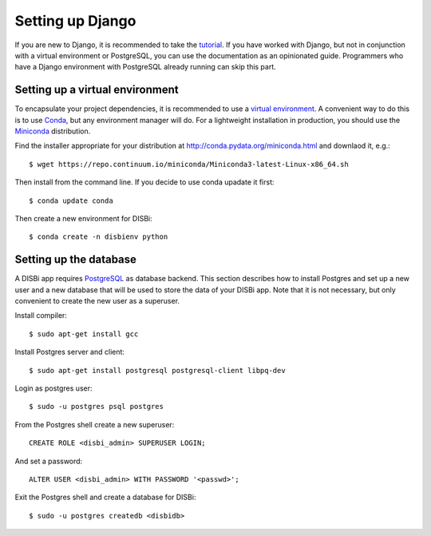 =================
Setting up Django
=================

If you are new to Django, it is recommended to take the
`tutorial <https://docs.djangoproject.com/en/1.10/intro/>`_. If you have worked
with Django, but not in conjunction with a virtual environment or PostgreSQL,
you can use the documentation as an opinionated guide. Programmers who have a Django
environment with PostgreSQL already running can skip this part.


Setting up a virtual environment
================================

To encapsulate your project dependencies, it is recommended to use a 
`virtual environment <https://docs.python.org/3/glossary.html#term-virtual-environment>`_.
A convenient way to do this is to use `Conda <http://conda.pydata.org/docs/>`_, but any environment
manager will do. For a lightweight installation in production, you should use the `Miniconda <http://conda.pydata.org/miniconda.html>`_
distribution.
 
Find the installer appropriate for your distribution at http://conda.pydata.org/miniconda.html
and downlaod it, e.g.::

    $ wget https://repo.continuum.io/miniconda/Miniconda3-latest-Linux-x86_64.sh 

Then install from the command line.
If you decide to use conda upadate it first::

    $ conda update conda

Then create a new environment for DISBi::

    $ conda create -n disbienv python






Setting up the database
=======================

A DISBi app requires `PostgreSQL <https://www.postgresql.org/>`_ as 
database backend. This section describes how to install Postgres and 
set up a new user and a new database that will be used to store the data
of your DISBi app. Note that it is not necessary, but only convenient to
create the new user as a superuser.

Install compiler::

    $ sudo apt-get install gcc

Install Postgres server and client::

    $ sudo apt-get install postgresql postgresql-client libpq-dev

Login as postgres user::

    $ sudo -u postgres psql postgres

From the Postgres shell create a new superuser::

    CREATE ROLE <disbi_admin> SUPERUSER LOGIN;

And set a password::

    ALTER USER <disbi_admin> WITH PASSWORD '<passwd>';

Exit the Postgres shell and create a database for DISBi::

    $ sudo -u postgres createdb <disbidb>
